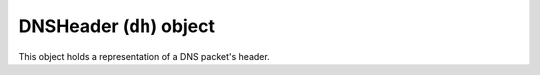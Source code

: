 .. _DNSHeader:

DNSHeader (``dh``) object
^^^^^^^^^^^^^^^^^^^^^^^^^

.. class:: DNSHeader

  This object holds a representation of a DNS packet's header.

  .. method:: DNSHeader:getRD() -> bool

    Get recursion desired flag.

  .. method:: DNSHeader:getCD() -> bool

    Get checking disabled flag.

  .. method:: DNSHeader:getID() -> bool

    Get header's ID

  .. method:: DNSHeader:getTC() -> bool

    Truncated message bit

  .. method:: DNSHeader:getRA() -> bool

    Recursion available

  .. method:: DNSHeader:getAD() -> bool

    Authenticated data from named

  .. method:: DNSHeader:getAA() -> bool

    Authoritative answer

  .. method:: DNSHeader:getRCODE() -> int

    Response code

  .. method:: DNSHeader:getOPCODE() -> int

    Purpose of message

  .. method:: DNSHeader:getQDCOUNT() -> int

    Number of question entries

  .. method:: DNSHeader:getANCOUNT() -> int

    Number of answer entries

  .. method:: DNSHeader:getNSCOUNT() -> int

    Number of authority entries

  .. method:: DNSHeader:getARCOUNT() -> int

    Number of resource entries
